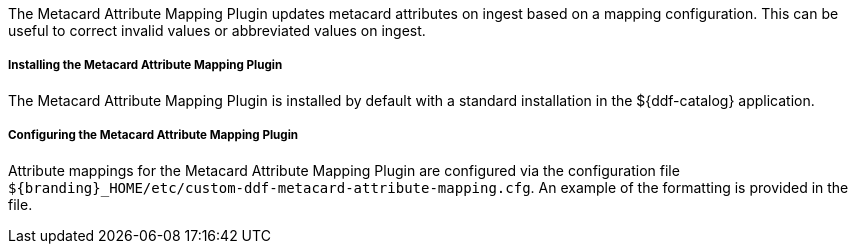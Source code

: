 :type: plugin
:status: published
:title: Metacard Attribute Mapping Plugin
:link: _metacard_attribute_mapping_plugin
:plugintypes: preingest
:summary: Updates metacard attributes on ingest based on a mapping configuration.

The Metacard Attribute Mapping Plugin updates metacard attributes on ingest based on a mapping configuration. This can be useful to correct invalid values or abbreviated values on ingest.

===== Installing the Metacard Attribute Mapping Plugin

The Metacard Attribute Mapping Plugin is installed by default with a standard installation in the ${ddf-catalog} application.

===== Configuring the Metacard Attribute Mapping Plugin

Attribute mappings for the Metacard Attribute Mapping Plugin are configured via the configuration file `${branding}_HOME/etc/custom-ddf-metacard-attribute-mapping.cfg`. An example of the formatting is provided in the file.


